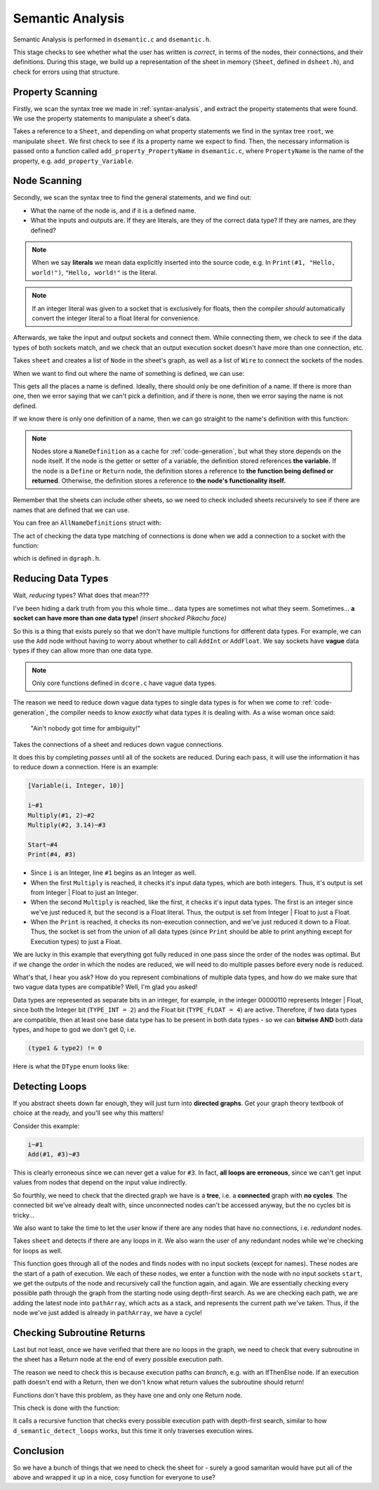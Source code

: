 ..
    Decision
    Copyright (C) 2019-2020  Benjamin Beddows

    This program is free software: you can redistribute it and/or modify
    it under the terms of the GNU General Public License as published by
    the Free Software Foundation, either version 3 of the License, or
    (at your option) any later version.

    This program is distributed in the hope that it will be useful,
    but WITHOUT ANY WARRANTY; without even the implied warranty of
    MERCHANTABILITY or FITNESS FOR A PARTICULAR PURPOSE.  See the
    GNU General Public License for more details.

    You should have received a copy of the GNU General Public License
    along with this program.  If not, see <http://www.gnu.org/licenses/>.

.. _semantic-analysis:

#################
Semantic Analysis
#################

Semantic Analysis is performed in ``dsemantic.c`` and ``dsemantic.h``.

This stage checks to see whether what the user has written is *correct*,
in terms of the nodes, their connections, and their definitions. During this
stage, we build up a representation of the sheet in memory (``Sheet``, defined
in ``dsheet.h``), and check for errors using that structure.

Property Scanning
=================

Firstly, we scan the syntax tree we made in :ref:`syntax-analysis`, and
extract the property statements that were found. We use the property
statements to manipulate a sheet's data.

.. doxygenfunction:: d_semantic_scan_properties
   :no-link:

Takes a reference to a ``Sheet``, and depending on what property statements
we find in the syntax tree ``root``, we manipulate ``sheet``. We first check
to see if its a property name we expect to find. Then, the necessary
information is passed onto a function called ``add_property_PropertyName``
in ``dsemantic.c``, where ``PropertyName`` is the name of the property, e.g.
``add_property_Variable``.

Node Scanning
=============

Secondly, we scan the syntax tree to find the general statements, and we
find out:

* What the name of the node is, and if it is a defined name.
* What the inputs and outputs are. If they are literals, are they of the
  correct data type? If they are names, are they defined?

.. note::

   When we say **literals** we mean data explicitly inserted into the source
   code, e.g. In ``Print(#1, "Hello, world!")``, ``"Hello, world!"`` is the
   literal.

.. note::

   If an integer literal was given to a socket that is exclusively for floats,
   then the compiler *should* automatically convert the integer literal to a
   float literal for convenience.

Afterwards, we take the input and output sockets and connect them. While
connecting them, we check to see if the data types of both sockets match,
and we check that an output execution socket doesn't have more than one
connection, etc.

.. doxygenfunction:: d_semantic_scan_nodes
   :no-link:

Takes ``sheet`` and creates a list of ``Node`` in the sheet's graph, as well as
a list of ``Wire`` to connect the sockets of the nodes.

When we want to find out where the name of something is defined, we can use:

.. doxygenfunction:: d_get_name_definitions
   :no-link:

This gets all the places a name is defined. Ideally, there should only be one
definition of a name. If there is more than one, then we error saying that we
can't pick a definition, and if there is none, then we error saying the name
is not defined.

If we know there is only one definition of a name, then we can go straight
to the name's definition with this function:

.. doxygenfunction:: d_get_definition
   :no-link:

.. note::

   Nodes store a ``NameDefinition`` as a cache for :ref:`code-generation`,
   but what they store depends on the node itself. If the node is the getter
   or setter of a variable, the definition stored references **the variable.**
   If the node is a ``Define`` or ``Return`` node, the definition stores a
   reference to **the function being defined or returned**. Otherwise, the
   definition stores a reference to **the node's functionality itself.**

Remember that the sheets can include other sheets, so we need to check
included sheets recursively to see if there are names that are defined that
we can use.

You can free an ``AllNameDefinitions`` struct with:

.. doxygenfunction:: d_free_name_definitions
   :no-link:

The act of checking the data type matching of connections is done when we add
a connection to a socket with the function:

.. doxygenfunction:: d_graph_add_wire
   :no-link:

which is defined in ``dgraph.h``.

Reducing Data Types
===================

Wait, *reducing* types? What does that mean???

I've been hiding a dark truth from you this whole time... data types are
sometimes not what they seem. Sometimes... **a socket can have more than one
data type!** *(insert shocked Pikachu face)*

So this is a thing that exists purely so that we don't have multiple functions
for different data types. For example, we can use the ``Add`` node without
having to worry about whether to call ``AddInt`` or ``AddFloat``. We say
sockets have **vague** data types if they can allow more than one data type.

.. note::

   Only core functions defined in ``dcore.c`` have vague data types.

The reason we need to reduce down vague data types to single data types is
for when we come to :ref:`code-generation`, the compiler needs to know
*exactly* what data types it is dealing with. As a wise woman once said:

    "Ain't nobody got time for ambiguity!"

.. doxygenfunction:: d_semantic_reduce_types
   :no-link:

Takes the connections of a sheet and reduces down vague connections.

It does this by completing *passes* until all of the sockets are reduced.
During each pass, it will use the information it has to reduce down a
connection. Here is an example:

.. code-block:: decision

   [Variable(i, Integer, 10)]

   i~#1
   Multiply(#1, 2)~#2
   Multiply(#2, 3.14)~#3

   Start~#4
   Print(#4, #3)

* Since ``i`` is an Integer, line ``#1`` begins as an Integer as well.
* When the first ``Multiply`` is reached, it checks it's input data types,
  which are both integers. Thus, it's output is set from Integer | Float
  to just an Integer.
* When the second ``Multiply`` is reached, like the first, it checks it's
  input data types. The first is an integer since we've just reduced it, but
  the second is a Float literal. Thus, the output is set from Integer | Float
  to just a Float.
* When the ``Print`` is reached, it checks its non-execution connection, and
  we've just reduced it down to a Float. Thus, the socket is set from the
  union of all data types (since ``Print`` should be able to print anything
  except for Execution types) to just a Float.

We are lucky in this example that everything got fully reduced in one pass
since the order of the nodes was optimal. But if we change the order in which
the nodes are reduced, we will need to do multiple passes before every node
is reduced.

What's that, I hear you ask? How do you represent combinations of multiple
data types, and how do we make sure that two vague data types are compatible?
Well, I'm glad you asked!

Data types are represented as separate bits in an integer, for example, in
the integer 00000110 represents Integer | Float, since both the Integer bit
(``TYPE_INT = 2``) and the Float bit (``TYPE_FLOAT = 4``) are active.
Therefore, if two data types are compatible, then at least one base data type
has to be present in both data types - so we can **bitwise AND** both data
types, and hope to god we don't get 0, i.e.

.. code-block:: c

   (type1 & type2) != 0

Here is what the ``DType`` enum looks like:

.. doxygenenum:: _dType
   :no-link:

Detecting Loops
===============

If you abstract sheets down far enough, they will just turn into **directed
graphs**. Get your graph theory textbook of choice at the ready, and you'll
see why this matters!

Consider this example:

.. code-block:: decision

   i~#1
   Add(#1, #3)~#3

This is clearly erroneous since we can never get a value for ``#3``. In fact,
**all loops are erroneous**, since we can't get input values from nodes that
depend on the input value indirectly.

So fourthly, we need to check that the directed graph we have is a **tree**,
i.e. a **connected** graph with **no cycles**. The connected bit we've already
dealt with, since unconnected nodes can't be accessed anyway, but the no
cycles bit is tricky...

We also want to take the time to let the user know if there are any nodes
that have no connections, i.e. *redundant* nodes.

.. doxygenfunction:: d_semantic_detect_loops
   :no-link:

Takes ``sheet`` and detects if there are any loops in it. We also warn the
user of any redundant nodes while we're checking for loops as well.

This function goes through all of the nodes and finds nodes with no input
sockets (except for names). These nodes are the start of a path of execution.
We each of these nodes, we enter a function with the node with no input sockets
``start``, we get the outputs of the node and recursively call the function
again, and again. We are essentially checking every possible path through the
graph from the starting node using depth-first search. As we are checking each
path, we are adding the latest node into ``pathArray``, which acts as a stack,
and represents the current path we've taken. Thus, if the node we've just added
is already in ``pathArray``, we have a cycle!

Checking Subroutine Returns
===========================

Last but not least, once we have verified that there are no loops in the graph,
we need to check that every subroutine in the sheet has a Return node at the
end of every possible execution path.

The reason we need to check this is because execution paths can *branch*, e.g.
with an IfThenElse node. If an execution path doesn't end with a Return, then
we don't know what return values the subroutine should return!

Functions don't have this problem, as they have one and only one Return node.

This check is done with the function:

.. doxygenfunction:: d_semantic_check_subroutine_returns
   :no-link:

It calls a recursive function that checks every possible execution path with
depth-first search, similar to how ``d_semantic_detect_loops`` works, but this
time it only traverses execution wires.

Conclusion
==========

So we have a bunch of things that we need to check the sheet for - surely a
good samaritan would have put all of the above and wrapped it up in a nice,
cosy function for everyone to use?

.. doxygenfunction:: d_semantic_scan
   :no-link:
